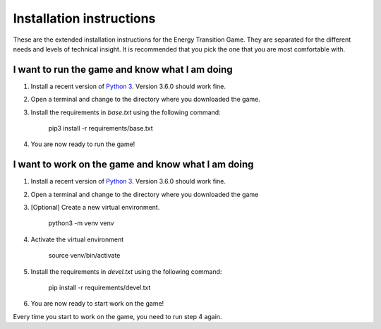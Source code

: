 *************************
Installation instructions
*************************
These are the extended installation instructions for the Energy Transition 
Game. They are separated for the different needs and levels of technical 
insight. It is recommended that you pick the one that you are most comfortable 
with.

I want to run the game and know what I am doing
===============================================
1. Install a recent version of `Python 3`_. Version 3.6.0 should work fine.
2. Open a terminal and change to the directory where you downloaded the game.
3. Install the requirements in *base.txt* using the following command:

       pip3 install -r requirements/base.txt

4. You are now ready to run the game!

I want to work on the game and know what I am doing
===================================================
1. Install a recent version of `Python 3`_. Version 3.6.0 should work fine.
2. Open a terminal and change to the directory where you downloaded the game
3. [Optional] Create a new virtual environment.

       python3 -m venv venv

4. Activate the virtual environment

       source venv/bin/activate

5. Install the requirements in *devel.txt* using the following command:

       pip install -r requirements/devel.txt

6. You are now ready to start work on the game!

Every time you start to work on the game, you need to run step 4 again.

.. _Python 3: https://www.python.org/downloads/

